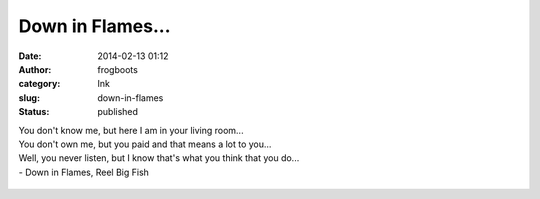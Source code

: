 Down in Flames...
#################
:date: 2014-02-13 01:12
:author: frogboots
:category: Ink
:slug: down-in-flames
:status: published


| You don't know me, but here I am in your living room...
| You don't own me, but you paid and that means a lot to you...
| Well, you never listen, but I know that's what you think that you do...
| - Down in Flames, Reel Big Fish

.. figure:: {static}/images/middle.png
   :width: 600px
